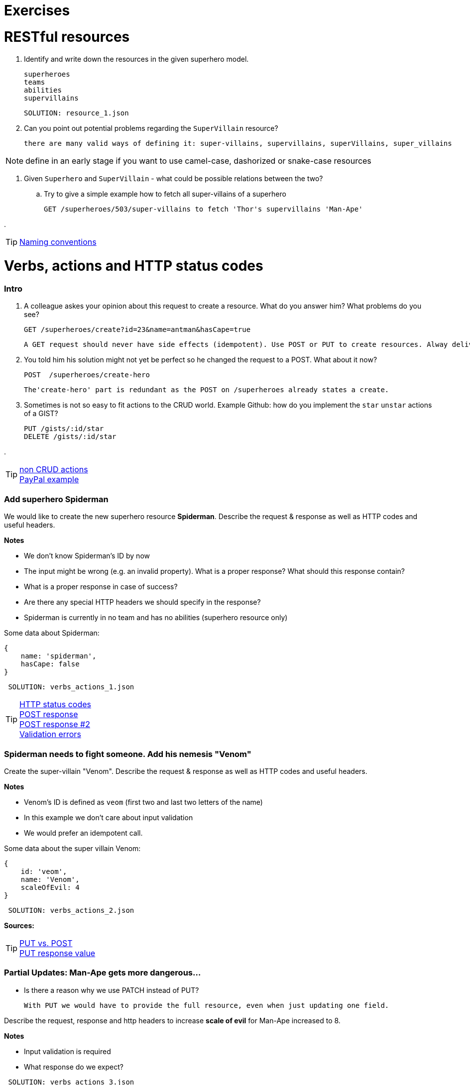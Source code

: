 :solutiondir: ./

= Exercises

= RESTful resources
. Identify and write down the resources in the given superhero model.

      superheroes
      teams
      abilities
      supervillains

      SOLUTION: resource_1.json

. Can you point out potential problems regarding the `SuperVillain` resource?

    there are many valid ways of defining it: super-villains, supervillains, superVillains, super_villains

NOTE: define in an early stage if you want to use camel-case, dashorized or snake-case resources

. Given `Superhero` and `SuperVillain` - what could be possible relations between the two?
.. Try to give a simple example how to fetch all super-villains of a superhero

    GET /superheroes/503/super-villains to fetch 'Thor's supervillains 'Man-Ape'

.

TIP: https://stackoverflow.com/questions/778203/are-there-any-naming-convention-guidelines-for-rest-apis[Naming conventions]

= Verbs, actions and HTTP status codes


=== Intro
. A colleague askes your opinion about this request to create a resource. What do you answer him? What problems do you see?

    GET /superheroes/create?id=23&name=antman&hasCape=true

    A GET request should never have side effects (idempotent). Use POST or PUT to create resources. Alway deliver data in a JSON body.

. You told him his solution might not yet be perfect so he changed the request to a POST. What about it now?

    POST  /superheroes/create-hero

    The'create-hero' part is redundant as the POST on /superheroes already states a create.

. Sometimes is not so easy to fit actions to the CRUD world. Example Github: how do you implement the `star` `unstar` actions of a GIST?

  PUT /gists/:id/star
  DELETE /gists/:id/star

.

TIP: http://www.vinaysahni.com/best-practices-for-a-pragmatic-restful-api#restful[non CRUD actions] +
https://developer.paypal.com/docs/api/[PayPal example]



=== Add superhero Spiderman

We would like to create the new superhero resource *Spiderman*.
Describe the request & response as well as HTTP codes and useful headers.


*Notes*

* We don't know Spiderman's ID by now
* The input might be wrong (e.g. an invalid property). What is a proper response? What should this response contain?
* What is a proper response in case of success?
* Are there any special HTTP headers we should specify in the response?
* Spiderman is currently in no team and has no abilities (superhero resource only)

Some data about Spiderman:

    {
        name: 'spiderman',
        hasCape: false
    }

[source,json]
----
 SOLUTION: verbs_actions_1.json
----



TIP: https://en.wikipedia.org/wiki/List_of_HTTP_status_codes[HTTP status codes] +
https://stackoverflow.com/questions/19199872/best-practice-for-restful-post-response[POST response] +
http://www.vinaysahni.com/best-practices-for-a-pragmatic-restful-api#useful-post-responses[POST response #2] +
http://www.vinaysahni.com/best-practices-for-a-pragmatic-restful-api#Errors[Validation errors]

=== Spiderman needs to fight someone. Add his nemesis "Venom"

Create the super-villain "Venom". Describe the request & response as well as HTTP codes and useful headers.

*Notes*

* Venom's ID is defined as `veom` (first two and last two letters of the name)
* In this example we don't care about input validation
* We would prefer an idempotent call.

Some data about the super villain Venom:

[source, json]
----
{
    id: 'veom',
    name: 'Venom',
    scaleOfEvil: 4
}
----


[source,json]
----
 SOLUTION: verbs_actions_2.json
----

*Sources:*

TIP: https://stackoverflow.com/questions/630453/put-vs-post-in-rest[PUT vs. POST] +
https://stackoverflow.com/questions/797834/should-a-restful-put-operation-return-something[PUT response value]


===   Partial Updates: Man-Ape gets more dangerous...

* Is there a reason why we use PATCH instead of PUT?

    With PUT we would have to provide the full resource, even when just updating one field.

Describe the request, response and http headers to increase *scale of evil* for Man-Ape increased to 8.

*Notes*

* Input validation is required
* What response do we expect?

[source,json]
----
 SOLUTION: verbs_actions_3.json
----

TIP: https://stackoverflow.com/questions/28459418/rest-api-put-vs-patch-with-real-life-examples[PATCH vs PUT in real life]

=== We would like to see all superheroes of team "Fantastic Four"
Describe the request & response as well as HTTP codes and useful headers.

*Notes*:

* The specified superhero team id might not exist
* _Advanced_ We also want to see the abilities of the superheroes - find a way to define this in the request

[source,json]
----
 SOLUTION: verbs_actions_4.json
----

TIP: http://www.vinaysahni.com/best-practices-for-a-pragmatic-restful-api#autoloading[Auto loading related resource]

=== Filtering & sorting superheroes
We would like to see all superheroes which fight _Ares_ and have a cape.
Furthermore they should get sorted by name in descending and id in ascending order.

_Advanced_: How would you model a full text search on the `superhero` resource? (e.g. for an Elastic Search use case)


[source,json]
----
 SOLUTION: verbs_actions_5.json
----

TIP: http://www.vinaysahni.com/best-practices-for-a-pragmatic-restful-api#advanced-queries[filtering & sorting]

= Pagination
=== New heroes incoming...
In our data sets there is not really the need in pagination yet. What would happen if we would import all Marvel superheroes?
The clients would get hundreds of records for a single call. Pagination could be an option.

. What do we need to know from a client perspective?

    {
      "totalPages": 2,
      "totalElements": 200,
      "last": true,
      "numberOfElements": 100,
      "size": 100,
      "number": 2
    }

. Describe a possible request and response to list all `superheroes` (Hint: check the Java Spring Pageable object)

    SOLUTION: pagination_1.json

. Is there an alternative? (Hint: see RFC5988)

    Link:
    <https://api.github.com/user/repos?page=3&per_page=100>; rel="next",
    <https://api.github.com/user/repos?page=50&per_page=100>; rel="last"


TIP: https://developer.github.com/v3/#pagination[Pagination on Github]

= Versioning
=== Old Man Logan...
We implemented incompatible changes in our API and therefore need to release a new version *2.0* of the superhero API.
We use the Stripe-API approach (using URL and custom header)

. List the `superhero` resource with version 2.0 of the api. Describe the request.

    GET www.superheroes.com/api/v2/superheroes

. Which Version of the API do we get by this request? `GET www.superheroes.com/api/superheroes`

    Always the latest one?
    Always V1.0 to fulfill the "stable contract" goal?

. Superheroes don't wear capes anymore (they have proven to be dangerous) so the `hasCape` field has been removed in *V2.1*
How do you access this version?

    GET www.superheroes.com/api/superheroes
    H: api-version: 2.1

TIP: https://www.troyhunt.com/your-api-versioning-is-wrong-which-is/[3 different wrong ways] +
http://www.vinaysahni.com/best-practices-for-a-pragmatic-restful-api#versioning[Versioning]

= HATEOAS

=== Our superheroes learn HATEOAS
Extend the `superhero` resource *Wonder Woman* with stateful links so that an intelligent client can use the API without any prior know-how.
Use the http://stateless.co/hal_specification.html[HAL format].

[source,json]
----
SOLUTION hateoas.json
----


*Further questions*:

. What advantages/disadvantages do you see in a level 3 REST API?

    Smart clients are missing
    developer culture (hardwired URLS, logic shift from server to client with SPAs)
    fully discoverable API's are still utopian (and probably useless).

. Compare HATEOAS with GraphQL
. Do you know largely used API's which already support the HATEOAS standard?

    Spring (as a framework), PayPal


TIP: https://opencredo.com/hal-hypermedia-api-spring-hateoas/[HATEOAS] +
http://projects.spring.io/spring-hateoas[Spring HATEOAS] +
https://developer.paypal.com/docs/api/hateoas-links/[PayPal API] +
http://graphql.org/[The new kind on the block: GraphQL] +
https://philsturgeon.uk/api/2017/01/24/graphql-vs-rest-overview/[REST vs GraphQL] +


